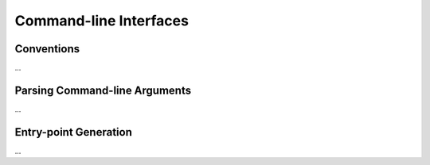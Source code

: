 .. _commandline_interfaces:

Command-line Interfaces
=======================


Conventions
-----------

...


Parsing Command-line Arguments
------------------------------

...


Entry-point Generation
----------------------

...
